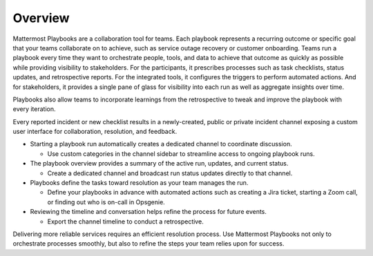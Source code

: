 Overview
========

Mattermost Playbooks are a collaboration tool for teams. Each playbook represents a recurring outcome or specific goal that your teams collaborate on to achieve, such as service outage recovery or customer onboarding. Teams run a playbook every time they want to orchestrate people, tools, and data to achieve that outcome as quickly as possible while providing visibility to stakeholders. For the participants, it prescribes processes such as task checklists, status updates, and retrospective reports. For the integrated tools, it configures the triggers to perform automated actions. And for stakeholders, it provides a single pane of glass for visibility into each run as well as aggregate insights over time.

Playbooks also allow teams to incorporate learnings from the retrospective to tweak and improve the playbook with every iteration.

Every reported incident or new checklist results in a newly-created, public or private incident channel exposing a custom user interface for collaboration, resolution, and feedback.

* Starting a playbook run automatically creates a dedicated channel to coordinate discussion. 
  
  - Use custom categories in the channel sidebar to streamline access to ongoing playbook runs.
  
* The playbook overview provides a summary of the active run, updates, and current status.

  - Create a dedicated channel and broadcast run status updates directly to that channel.

* Playbooks define the tasks toward resolution as your team manages the run.
  
  - Define your playbooks in advance with automated actions such as creating a Jira ticket, starting a Zoom call, or finding out who is on-call in Opsgenie.

* Reviewing the timeline and conversation helps refine the process for future events.
  
  - Export the channel timeline to conduct a retrospective.

Delivering more reliable services requires an efficient resolution process. Use Mattermost Playbooks not only to orchestrate processes smoothly, but also to refine the steps your team relies upon for success.
